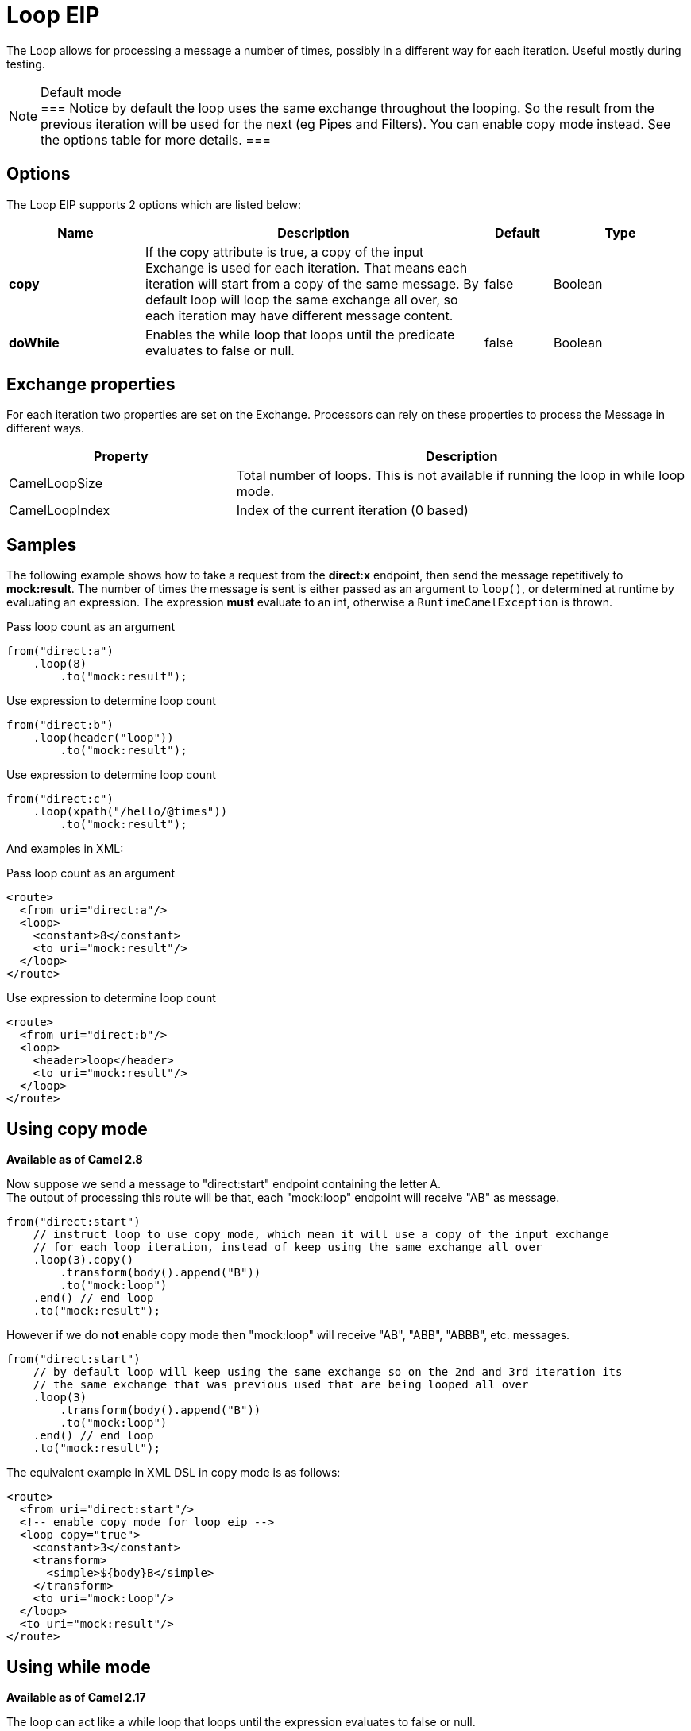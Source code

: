 [[loop-eip]]
= Loop EIP
:page-source: core/camel-core/src/main/docs/eips/loop-eip.adoc

The Loop allows for processing a message a number of times, possibly in a different way for each iteration. Useful mostly during testing.

[NOTE]
.Default mode
===
Notice by default the loop uses the same exchange throughout the looping. So the result from the previous iteration will be used for the next (eg Pipes and Filters). You can enable copy mode instead. See the options table for more details.
===

== Options

// eip options: START
The Loop EIP supports 2 options which are listed below:

[width="100%",cols="2,5,^1,2",options="header"]
|===
| Name | Description | Default | Type
| *copy* | If the copy attribute is true, a copy of the input Exchange is used for each iteration. That means each iteration will start from a copy of the same message. By default loop will loop the same exchange all over, so each iteration may have different message content. | false | Boolean
| *doWhile* | Enables the while loop that loops until the predicate evaluates to false or null. | false | Boolean
|===
// eip options: END


== Exchange properties

For each iteration two properties are set on the Exchange. Processors can rely on these properties to process the Message in different ways.

[width="100%",cols="3,6",options="header"]
|===
| Property | Description
| CamelLoopSize | Total number of loops. This is not available if running the loop in while loop mode.
| CamelLoopIndex | Index of the current iteration (0 based)
|===

== Samples
The following example shows how to take a request from the *direct:x* endpoint, then send the message repetitively to *mock:result*. The number of times the message is sent is either passed as an argument to `loop()`, or determined at runtime by evaluating an expression. The expression *must* evaluate to an int, otherwise a `RuntimeCamelException` is thrown.

Pass loop count as an argument
[source,java]
----
from("direct:a")
    .loop(8)
        .to("mock:result");
----

Use expression to determine loop count
[source,java]
----
from("direct:b")
    .loop(header("loop"))
        .to("mock:result");
----

Use expression to determine loop count
[source,java]
----
from("direct:c")
    .loop(xpath("/hello/@times"))
        .to("mock:result");
----

And examples in XML:

Pass loop count as an argument
[source,xml]
----
<route>
  <from uri="direct:a"/>
  <loop>
    <constant>8</constant>
    <to uri="mock:result"/>
  </loop>
</route>
----

Use expression to determine loop count
[source,xml]
----
<route>
  <from uri="direct:b"/>
  <loop>
    <header>loop</header>
    <to uri="mock:result"/>
  </loop>
</route>
----

== Using copy mode
*Available as of Camel 2.8* +

Now suppose we send a message to "direct:start" endpoint containing the letter A. +
The output of processing this route will be that, each "mock:loop" endpoint will receive "AB" as message.

[source,java]
----
from("direct:start")
    // instruct loop to use copy mode, which mean it will use a copy of the input exchange
    // for each loop iteration, instead of keep using the same exchange all over
    .loop(3).copy()
        .transform(body().append("B"))
        .to("mock:loop")
    .end() // end loop
    .to("mock:result");
----

However if we do *not* enable copy mode then "mock:loop" will receive "AB", "ABB", "ABBB", etc. messages.

[source,java]
----
from("direct:start")
    // by default loop will keep using the same exchange so on the 2nd and 3rd iteration its
    // the same exchange that was previous used that are being looped all over
    .loop(3)
        .transform(body().append("B"))
        .to("mock:loop")
    .end() // end loop
    .to("mock:result");
----

The equivalent example in XML DSL in copy mode is as follows:

[source,xml]
----
<route>
  <from uri="direct:start"/>
  <!-- enable copy mode for loop eip -->
  <loop copy="true">
    <constant>3</constant>
    <transform>
      <simple>${body}B</simple>
    </transform>
    <to uri="mock:loop"/>
  </loop>
  <to uri="mock:result"/>
</route>
----

== Using while mode
*Available as of Camel 2.17* +

The loop can act like a while loop that loops until the expression evaluates to false or null. +
For example the route below loops while the length of the message body is 5 or less characters. Notice that the DSL uses *loopDoWhile*.

[source,java]
----
from("direct:start")
    .loopDoWhile(simple("${body.length} <= 5"))
        .to("mock:loop")
        .transform(body().append("A"))
    .end() // end loop
    .to("mock:result");
----

And the same example in XML:
[source,xml]
----
<route>
  <from uri="direct:start"/>
  <loop doWhile="true">
    <simple>${body.length} &lt;= 5</simple>
    <to uri="mock:loop"/>
    <transform>
      <simple>A${body}</simple>
    </transform>
  </loop>
  <to uri="mock:result"/>
</route>
----

Notice in XML that the while loop is turned on using the *doWhile* attribute.
